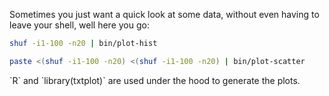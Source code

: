Sometimes you just want a quick look at some data, without even having to leave
your shell, well here you go:

#+BEGIN_SRC sh
shuf -i1-100 -n20 | bin/plot-hist
#+END_SRC

#+BEGIN_ASCII
      ++-------------+-------------+-------------+-------------+-------------+-+
0.011 +                                               ***                      +
      |                                            ***  ***                    |
      |                                           **      **                   |
      |                  ***                     **         *                  |
      |               **** ****                 **           *                 |
 0.01 +              **       **               **            **                +
      |             **          **           **               **               |
      |            **            **         **                 **              |
      |           **               **     ***                   *              |
0.009 +           *                 *******                     **             +
      |          **                                              *             |
      |         **                                                *            |
      |         *                                                 **           |
0.008 +        **                                                  *           +
      |       **                                                   **          |
      |       *                                                     *          |
      |      **                                                      *         |
      |      *                                                       **        |
0.007 +     **                                                        *        +
      |     *                                                         **       |
      |    *                                                           *       |
      |   **                                                            *      |
0.006 +   *                                                             **     +
      |  **                                                              *     |
      |  *                                                               **    |
      |                                                                   *    |
      |                                                                   **   |
0.005 ++-------------+-------------+-------------+-------------+-------------+-+
       0            20            40            60            80            100 
#+END_ASCII

#+BEGIN_SRC sh
paste <(shuf -i1-100 -n20) <(shuf -i1-100 -n20) | bin/plot-scatter 
#+END_SRC

#+BEGIN_ASCII
   ++----------+-----------+----------+----------+----------+--+
   |  *                                                        |
80 +                                               *           +
   |                            *                              |
   |                                                           |
   |             *                                             |
   |                                                           |
60 +                *                                          +
   |                                                  *        |
   |     *    *                                           *    |
   |                                                           |
   |                                                           |
40 +                                       *                   +
   |                                                           |
   |                                                           |
   |                                *     *                    |
   |                          *                                |
20 +                                                 *         +
   |                         *                    *            |
   |                                                           |
   |                                                    *      |
   |                       *                               *   |
 0 +                                  *                        +
   ++----------+-----------+----------+----------+----------+--+
    0         20          40         60         80         100  

#+END_ASCII

`R` and `library(txtplot)` are used under the hood to generate the plots.
